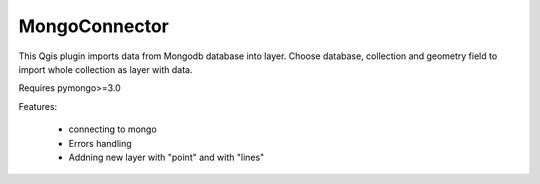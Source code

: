 MongoConnector
==============

This Qgis plugin imports data from Mongodb database into layer.
Choose database, collection and geometry field
to import whole collection as layer with data.

Requires pymongo>=3.0


Features:

    - connecting to mongo
    - Errors handling
    - Addning new layer with "point" and with "lines"